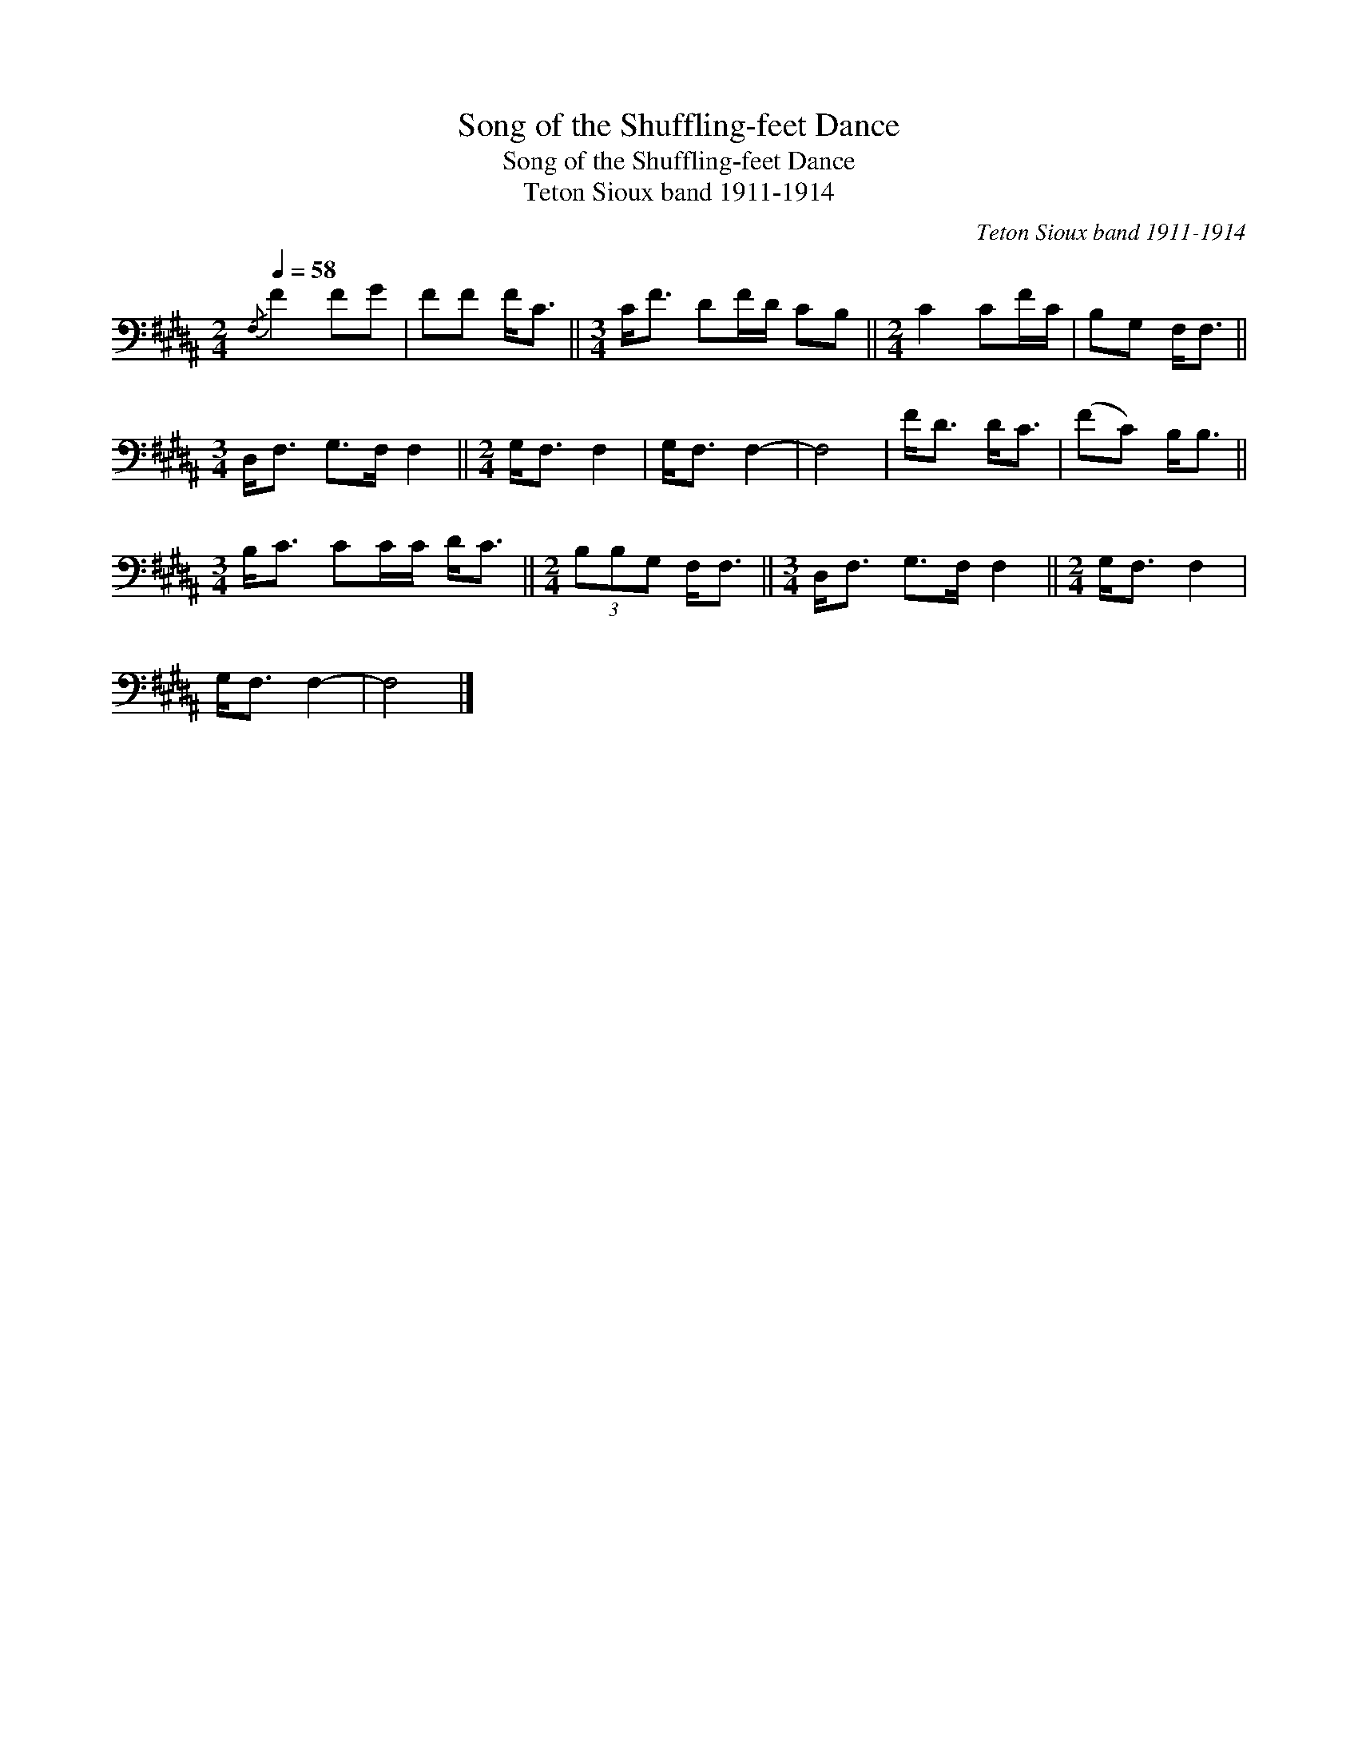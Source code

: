 X:1
T:Song of the Shuffling-feet Dance
T:Song of the Shuffling-feet Dance
T:Teton Sioux band 1911-1914
C:Teton Sioux band 1911-1914
L:1/8
Q:1/4=58
M:2/4
K:B
V:1 bass 
V:1
{/F,} F2 FG | FF F<C ||[M:3/4] C<F DF/D/ CB, ||[M:2/4] C2 CF/C/ | B,G, F,<F, || %5
[M:3/4] D,<F, G,>F, F,2 ||[M:2/4] G,<F, F,2 | G,<F, F,2- | F,4 | F<D D<C | (FC) B,<B, || %11
[M:3/4] B,<C CC/C/ D<C ||[M:2/4] (3B,B,G, F,<F, ||[M:3/4] D,<F, G,>F, F,2 ||[M:2/4] G,<F, F,2 | %15
 G,<F, F,2- | F,4 |] %17

